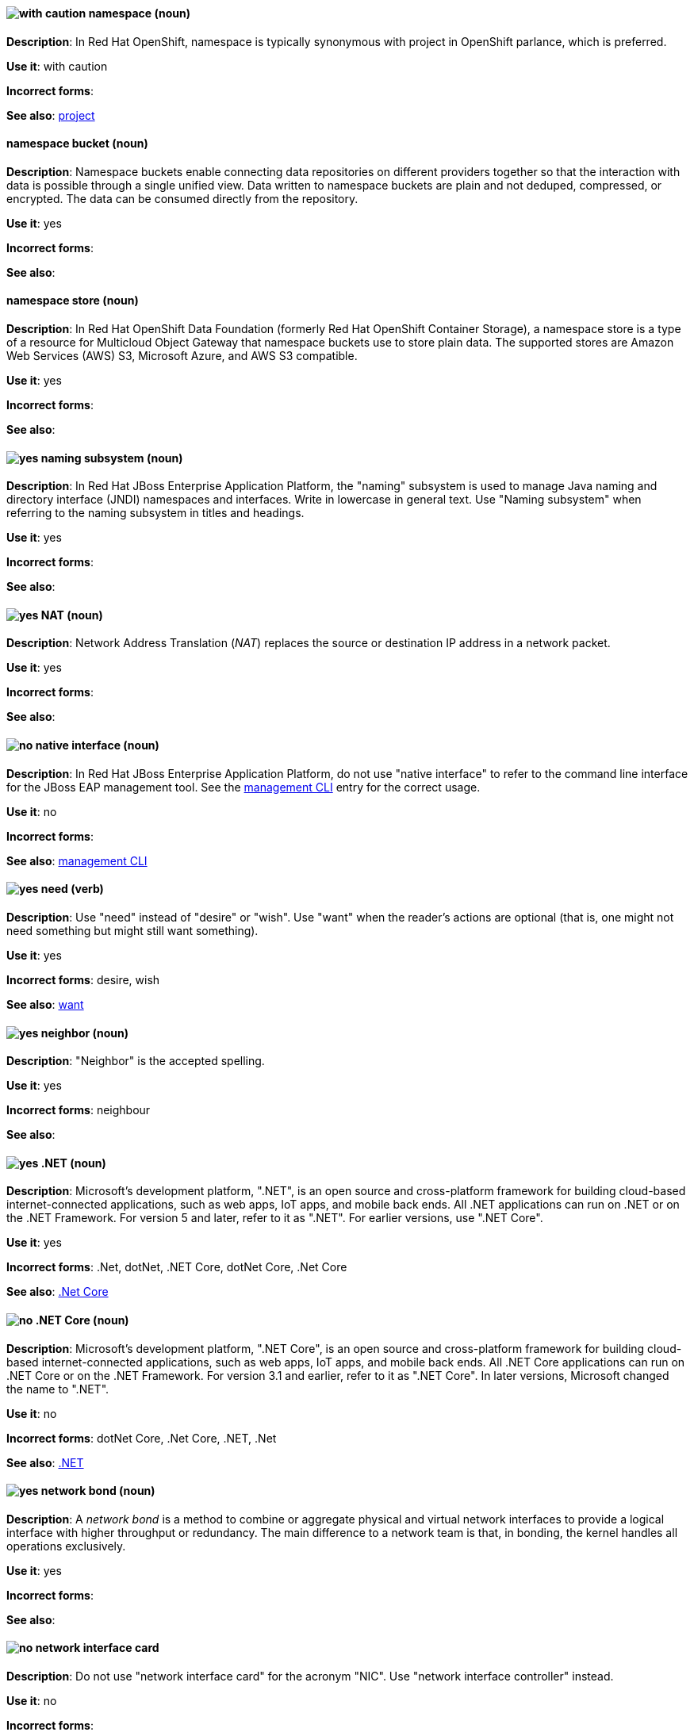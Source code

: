 // OCP: Added "In Red Hat OpenShift, namespace is"
[discrete]
[[namespace]]
==== image:images/caution.png[with caution] namespace (noun)
*Description*: In Red Hat OpenShift, namespace is typically synonymous with project in OpenShift parlance, which is preferred.

*Use it*: with caution

*Incorrect forms*:

*See also*: xref:project[project]

// OCS: General; kept as is
[discrete]
[[namespace-bucket]]
==== namespace bucket (noun)
*Description*: Namespace buckets enable connecting data repositories on different providers together so that the interaction with data is possible through a single unified view. Data written to namespace buckets are plain and not deduped, compressed, or encrypted. The data can be consumed directly from the repository.

*Use it*: yes

*Incorrect forms*:

*See also*:

// OCS: Added "In Red Hat OpenShift Container Storage, a namespace store is"
[discrete]
[[namespace-store]]
==== namespace store (noun)
*Description*: In Red Hat OpenShift Data Foundation (formerly Red Hat OpenShift Container Storage), a namespace store is a type of a resource for Multicloud Object Gateway that namespace buckets use to store plain data. The supported stores are Amazon Web Services (AWS) S3, Microsoft Azure, and AWS S3 compatible.

*Use it*: yes

*Incorrect forms*:

*See also*:

// EAP: Added "In Red Hat JBoss Enterprise Application Platform,"
[discrete]
[[naming]]
==== image:images/yes.png[yes] naming subsystem (noun)
*Description*: In Red Hat JBoss Enterprise Application Platform, the "naming" subsystem is used to manage Java naming and directory interface (JNDI) namespaces and interfaces. Write in lowercase in general text. Use "Naming subsystem" when referring to the naming subsystem in titles and headings.

*Use it*: yes

*Incorrect forms*:

*See also*:

[discrete]
[[nat]]
==== image:images/yes.png[yes] NAT (noun)
*Description*: Network Address Translation (_NAT_) replaces the source or destination IP address in a network packet.

*Use it*: yes

*Incorrect forms*:

*See also*:

// EAP: Added "In Red Hat JBoss Enterprise Application Platform,"
[discrete]
[[native-interface]]
==== image:images/no.png[no] native interface (noun)
*Description*: In Red Hat JBoss Enterprise Application Platform, do not use "native interface" to refer to the command line interface for the JBoss EAP management tool. See the xref:management-cli[management CLI] entry for the correct usage.

*Use it*: no

*Incorrect forms*:

*See also*: xref:management-cli[management CLI]

[discrete]
[[need]]
==== image:images/yes.png[yes] need (verb)
*Description*: Use "need" instead of "desire" or "wish". Use "want" when the reader's actions are optional (that is, one might not need something but might still want something).

*Use it*: yes

*Incorrect forms*: desire, wish

*See also*: xref:want[want]

[discrete]
[[neighbor]]
==== image:images/yes.png[yes] neighbor (noun)

*Description*: "Neighbor" is the accepted spelling.

*Use it*: yes

*Incorrect forms*: neighbour

*See also*:

[discrete]
[[dotnet]]
==== image:images/yes.png[yes] .NET (noun)
*Description*: Microsoft's development platform, ".NET", is an open source and cross-platform framework for building cloud-based internet-connected applications, such as web apps, IoT apps, and mobile back ends. All .NET applications can run on .NET or on the .NET Framework. For version 5 and later, refer to it as ".NET". For earlier versions, use ".NET Core".

*Use it*: yes

*Incorrect forms*: .Net, dotNet, .NET Core, dotNet Core, .Net Core

*See also*: xref:dotnetcore[.Net Core]

// Azure: General; kept as is
[discrete]
[[dotnetcore]]
==== image:images/no.png[no] .NET Core (noun)
*Description*: Microsoft's development platform, ".NET Core", is an open source and cross-platform framework for building cloud-based internet-connected applications, such as web apps, IoT apps, and mobile back ends. All .NET Core applications can run on .NET Core or on the .NET Framework. For version 3.1 and earlier, refer to it as ".NET Core". In later versions, Microsoft changed the name to ".NET".

*Use it*: no

*Incorrect forms*: dotNet Core, .Net Core, .NET, .Net

*See also*: xref:dotnet[.NET]

[discrete]
[[network-bond]]
==== image:images/yes.png[yes] network bond (noun)
*Description*: A _network bond_ is a method to combine or aggregate physical and virtual network interfaces to provide a logical interface with higher throughput or redundancy. The main difference to a network team is that, in bonding, the kernel handles all operations exclusively.

*Use it*: yes

*Incorrect forms*:

*See also*:

[discrete]
[[network-interface-card]]
==== image:images/no.png[no] network interface card
*Description*: Do not use "network interface card" for the acronym "NIC". Use "network interface controller" instead.

*Use it*: no

*Incorrect forms*:

*See also*: xref:network-interface-controller[network interface controller]

[discrete]
[[network-interface-controller]]
==== image:images/yes.png[yes] network interface controller (NIC)
*Description*: The physical or virtual hardware that provides Ethernet connectivity between a host or virtual machine and a network.

*Use it*: yes

*Incorrect forms*: network interface card

*See also*: xref:vnic[vNIC], xref:smartnic[SmartNIC]

[discrete]
[[network-team]]
==== image:images/yes.png[yes] network team (noun)
*Description*: A _network team_ is a method to combine or aggregate physical and virtual network interfaces to provide a logical interface with higher throughput or redundancy. The main difference to a network bond is that, in teaming, both a small kernel module and a user-space service process the operations.

*Use it*: yes

*Incorrect forms*:

*See also*:

[discrete]
[[network-transparency]]
==== image:images/yes.png[yes] network transparency (noun)

*Description*: "Network transparency" is a condition where an operating system or other service allows the user access to a remote resource through a network without needing to know if the resource is remote or local. For example, Sun Microsystems' NFS, which has become a de facto industry standard, provides access to shared files through an interface called the Virtual File System (VFS) that runs on top of the TCP/IP stack. Users can manipulate shared files as if they were stored locally on the user's hard disk.

*Use it*: yes

*Incorrect forms*:

*See also*:

[discrete]
[[nic]]
==== image:images/yes.png[yes] NIC
*Description*: "NIC" is an acronym for "network interface controller".

*Use it*: yes

*Incorrect forms*:

*See also*: xref:vnic[vNIC], xref:smartnic[SmartNIC]

[discrete]
[[node]]
==== image:images/yes.png[yes] node (noun)

*Description*: 1) In networks, a "node" is a processing location. A node can be a computer or other device, such as a printer. Every node has a unique network address, sometimes called a Data Link Control (DLC) address or Media Access Control (MAC) address. In tree structures, a node is a point where two or more lines meet. 2) In the context of OpenShift, a "node" provides the runtime environments for containers. 3) In the context of OpenStack, use "node" to refer to a machine running a particular OpenStack service, for example, "a Networking node". Exceptions: In a virtualization use case where the machine resources are being used to host virtual machines, use "host" instead of "node", for example, "a Compute host". 4) In Fuse tooling, a node is a Camel component or EIP that has been dragged from the Palette and dropped on the route editor's canvas displayed on the Design tab. Selecting a node on the canvas displays its properties in Properties view for editing. Selecting a node on the canvas also displays its usage details on the Documentation tab in Properties view.

*Use it*: yes

*Incorrect forms*:

*See also*:

[discrete]
[[now]]
==== image:images/yes.png[yes] now (adverb)
*Description*: "Now" means at the present time, immediately, or at once.

*Use it*: yes

*Incorrect forms*: right now

*See also*:

[discrete]
[[numbers]]
==== image:images/caution.png[with caution] numbers (adverb)

*Description*: Spell out the numbers zero through nine. Spell out any number that begins a sentence. Spell out a number that precedes another number (four 6-pound bags or eleven 20-pound bags). Spell out approximations (for example, thousands of ...) and very large values (for example, 4 billion). Use numerals for numbers 10 and greater, negative numbers, fractions, percentages, decimals, measurements, references to book sections (Chapter 3, Table 5, Page 11), and numbers less than 10 if they appear in the same paragraph as numbers of 10 or greater. (You answered 8 out of 14 questions correctly.) Use numerals when referring to registers (such as R1), code (such as x = 6), and release versions (Red Hat Enterprise Linux 6, Source-Navigator 4.5). Do not use commas in numbers with four digits (for example, 1000 rather than 1,000). Use commas in numbers with five or more digits (for example, 10,000). See the _IBM Style Guide_ for detailed information on numbering formats.

*Use it*: with caution

*Incorrect forms*:

*See also*:
